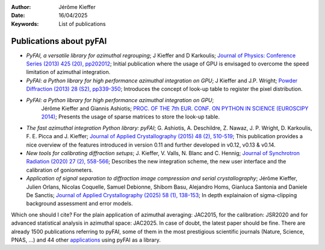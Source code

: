 :Author: Jérôme Kieffer
:Date: 16/04/2025
:Keywords: List of publications


Publications about pyFAI
========================

+ *PyFAI, a versatile library for azimuthal regrouping*;
  J Kieffer and D Karkoulis;
  `Journal of Physics: Conference Series (2013) 425 (20), pp202012 <https://doi.org/10.1088/1742-6596/425/20/202012>`_;
  Initial publication where the usage of GPU is envisaged to overcome
  the speed limitation of azimuthal integration.

+ *PyFAI: a Python library for high performance azimuthal integration on GPU*;
  J Kieffer and J.P. Wright;
  `Powder Diffraction (2013) 28 (S2), pp339-350 <https://doi.org/10.1017/S0885715613000924>`_;
  Introduces the concept of look-up table to register the pixel distribution.

+ *PyFAI: a Python library for high performance azimuthal integration on GPU*;
   Jérôme Kieffer and Giannis Ashiotis;
   `PROC. OF THE 7th EUR. CONF. ON PYTHON IN SCIENCE (EUROSCIPY 2014) <https://doi.org/10.48550/arXiv.1412.6367>`_;
   Presents the usage of sparse matrices to store the look-up table.

+ *The fast azimuthal integration Python library: pyFAI*;
  G. Ashiotis, A. Deschildre, Z. Nawaz, J. P. Wright, D. Karkoulis, F. E. Picca and J. Kieffer;
  `Journal of Applied Crystallography (2015) 48 (2), 510-519 <https://doi.org/10.1107/S1600576715004306>`_;
  This publication provides a nice overview of the features introduced in version 0.11 and further developed in v0.12, v0.13 & v0.14.

+ *New tools for calibrating diffraction setups*;
  J. Kieffer, V. Valls, N. Blanc and C. Hennig;
  `Journal of Synchrotron Radiation (2020) 27 (2), 558-566 <https://doi.org/10.1107/S1600577520000776>`_;
  Describes the new integration scheme, the new user interface and the calibration of goniometers.

+ *Application of signal separation to diffraction image compression and serial crystallography*;
  Jérôme Kieffer, Julien Orlans, Nicolas Coquelle, Samuel Debionne, Shibom Basu, Alejandro Homs, Gianluca Santonia and Daniele De Sanctis;
  `Journal of Applied Crystallography (2025) 58 (1), 138-153 <https://doi.org/10.1107/S1600576724011038>`_;
  In depth explainaion of sigma-clipping background assessment and error models.

Which one should I cite?
For the plain application of azimuthal averaging: JAC2015, for the calibration: JSR2020 and for advanced statistical analysis in azimuthal space: JAC2025.
In case of doubt, the latest paper should be fine.
There are already 1500 publications referring to pyFAI, some of them in the most
prestigious scientific journals (Nature, Science, PNAS, ...) and
44 other `applications <https://github.com/silx-kit/pyFAI/network/dependents?dependent_type=PACKAGE>`_
using pyFAI as a library.

